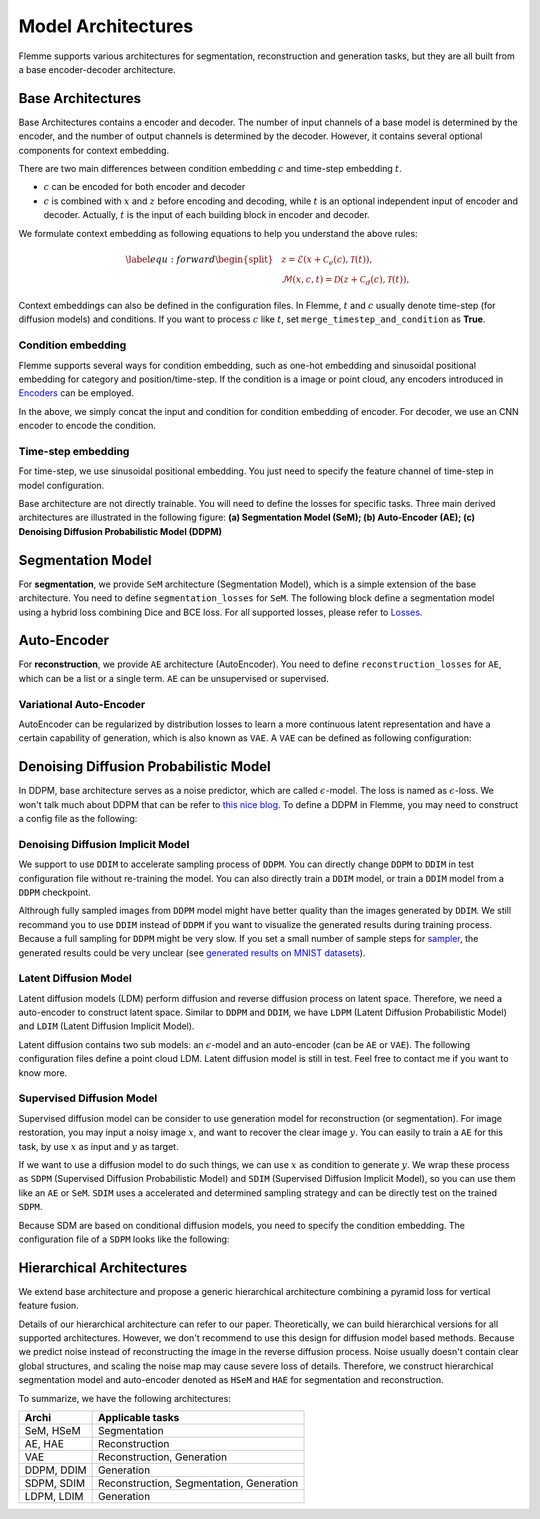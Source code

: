 ===================
Model Architectures
===================
Flemme supports various architectures for segmentation, reconstruction and generation tasks, but they are all built from a base encoder-decoder architecture.

Base Architectures
==================

Base Architectures contains a encoder and decoder. The number of input channels of a base model is determined by the encoder, and the number of output channels is determined by the decoder. However, it contains several optional components for context embedding.

There are two main differences between condition embedding :math:`c` and time-step embedding :math:`t`. 

- :math:`c` can be encoded for both encoder and decoder
- :math:`c` is combined with :math:`x` and :math:`z` before encoding and decoding, while :math:`t` is an optional independent input of encoder and decoder. Actually, :math:`t` is the input of each building block in encoder and decoder.

We formulate context embedding as following equations to help you understand the above rules:

.. math::
    \begin{equation}
    \label{equ:forward}
    \begin{split}
    &z = \mathcal{E}\left(x + \mathcal{C}_e (c), \mathcal{T}(t)\right),\\
    &\mathcal{M}(x, c, t) = \mathcal{D}\left( z + \mathcal{C}_d (c), \mathcal{T}(t )\right),
    \end{split}
    \end{equation}

Context embeddings can also be defined in the configuration files. 
In Flemme, :math:`t` and :math:`c` usually denote time-step (for diffusion models) and conditions. If you want to process :math:`c` like :math:`t`, set ``merge_timestep_and_condition`` as **True**.


Condition embedding
-------------------

Flemme supports several ways for condition embedding, such as one-hot embedding and sinusoidal positional embedding for category and position/time-step. 
If the condition is a image or point cloud, any encoders introduced in  `Encoders <encoder.html>`_ can be employed.

.. code-block:: yaml
  :linenos:

  condition_embedding:
    # how to combine condition embedding and input. Can be one of ['cat', 'add']
    combine_condition: cat
    # merge time-step embedding and context embedding, default: false
    # if you set this as true, 
    # make sure context embedding is a embedding vector and can be merged.
    merge_timestep_and_condition: false
    # condition embedding for encoder
    encoder:
      ## The condition embedding name should be one of [Identity, OneHot, Time] + supported encoders.
      ## Usually, you need to specity the output channel, 
      ## unless you are using a supported encoder, 
      ## whose the output channel will be determined automaticlly.
      name: Identity
      out_channel: 1
    # contition embedding for decoder
    decoder:
      ## define a cnn encoder for condition embedding
      name: CNN
      image_size: [320, 256]
      in_channel: 3
      patch_channel: 32
      patch_size: 2
      down_channels: [64, 128, 256]
      middle_channels: [512, 512]
      dense_channels: [128]
      building_block: conv
      normalization: batch

In the above, we simply concat the input and condition for condition embedding of encoder. For decoder, we use an CNN encoder to encode the condition.


Time-step embedding
-------------------
For time-step, we use sinusoidal positional embedding. 
You just need to specify the feature channel of time-step in model configuration.

.. code-block:: yaml
  :linenos:

  model:
    name: Base
    # time step embedding
    time_channel: 128
    # condition embedding
    condition_embedding:
      combine_condition: cat
      merge_timestep_and_condition: false
      encoder:
        name: Identity
        out_channel: 1
      ## there is no condition embedding for decoder
    encoder:
      ## define a encoder you want ...

Base architecture are not directly trainable. You will need to define the losses for specific tasks. Three main derived architectures are illustrated in the following figure: 
**(a) Segmentation Model (SeM); (b) Auto-Encoder (AE); (c) Denoising Diffusion Probabilistic Model (DDPM)**

.. image:: _static/archis.png

Segmentation Model
===================

For **segmentation**, we provide ``SeM`` architecture (Segmentation Model), which is a simple extension of the base architecture. You need to define ``segmentation_losses`` for ``SeM``. The following block define a segmentation model using a hybrid loss combining Dice and BCE loss. For all supported losses, 
please refer to `Losses <loss.html>`_.

.. code-block:: yaml
  :linenos:
  
  model:
  ## model architecture, SeM indicates Segmentation Model
    name: SeM
    # loss function of architecture. For SeM, you need to specify the segmentation loss.
    segmentation_losses: 
      - name: Dice  
        weight: 1.0
      - name: BCEL
        weight: 1.0
    encoder:
      ## define a encoder you want ...

Auto-Encoder
==============

For **reconstruction**, we provide ``AE`` architecture (AutoEncoder). You need to define ``reconstruction_losses`` for ``AE``, which can be a list or a single term.
``AE`` can be unsupervised or supervised.

.. code-block:: yaml
  :linenos:
  
  model:
    # can be AE, VAE and DDPM
    name: AE
    ### loss function for reconstruction
    reconstruction_losses: 
      name: MSE
    is_supervising: true
    encoder:
      ## define a encoder you want ...

Variational Auto-Encoder
-------------------------

AutoEncoder can be regularized by distribution losses to learn a more continuous latent representation and have a certain capability of generation, which is also known as ``VAE``. A ``VAE`` can be defined as following configuration:

.. code-block:: yaml
  :linenos:

  model:
    name: VAE
    reconstruction_losses: 
      name: MSE
    distribution_loss:
      name: KL
      ## global weight for loss
      weight: 0.01
    encoder:
      ## define a encoder you want ...

Denoising Diffusion Probabilistic Model
=======================================

In DDPM, base architecture serves as a noise predictor, which are called :math:`\epsilon`-model. The loss is named as :math:`\epsilon`-loss. We won't talk much about DDPM that can be refer to `this nice blog <https://lilianweng.github.io/posts/2021-07-11-diffusion-models>`_. 
To define a DDPM in Flemme, you may need to construct a config file as the following:

.. code-block:: yaml
  :linenos:

  model:
    name: DDPM
    ## number of time steps
    num_steps: 1000
    ## noise scheduler
    beta_schedule: consine
    ## define a classifier free guidance
    ## the eps-model should be conditional
    classifier_free_guidance:
      condition_dropout: 0.2
      guidance_weight: 2.0
    ## eps loss
    eps_loss:
      name: MSE
    ## define eps-model, which is the noise predictor
    eps_model:
      ### number of channels for time-step embedding
      ### time-step embedding will be processed in each building block
      time_channel: 128
      ### conditional DDPM
      ### this model take the class label as condition
      condition_embedding:
        combine_condition: add
        merge_timestep_and_condition: true
        encoder:
          name: OneHot
          type: categories
          out_channel: 128
          num_classes: 10
      ### define the encoder of eps-model
      encoder:
        ### we always recommend U-shaped networks for DDPM
        name: UNet
        #### other parameters related to the encoder

Denoising Diffusion Implicit Model
-----------------------------------

We support to use ``DDIM`` to accelerate sampling process of ``DDPM``. You can directly change ``DDPM`` to ``DDIM`` in test configuration file without re-training the model. You can also directly train a ``DDIM`` model, or train a ``DDIM`` model from a ``DDPM`` checkpoint.

.. code-block:: yaml
  :linenos:

  model:
    name: DDIM
    # number of sampling steps, default is 100
    num_sample_steps: 100
    # other parameters stay the same as DDPM configuration

Althrough fully sampled images from ``DDPM`` model might have better quality than the images generated by ``DDIM``.  We still recommand you to use ``DDIM`` instead of ``DDPM`` if you want to visualize the generated results during training process. 
Because a full sampling for ``DDPM`` might be very slow. If you set a small number of sample steps for `sampler <sampler.html>`_, the generated results could be very unclear (see `generated results on MNIST datasets <https://github.com/wlsdzyzl/flemme/blob/main/images/ddpm_mnist.png>`_).

Latent Diffusion Model
-----------------------

Latent diffusion models (LDM) perform diffusion and reverse diffusion process on latent space. 
Therefore, we need a auto-encoder to construct latent space. 
Similar to ``DDPM`` and ``DDIM``, we have ``LDPM`` (Latent Diffusion Probabilistic Model) and ``LDIM`` (Latent Diffusion Implicit Model).

Latent diffusion contains two sub models: an :math:`\epsilon`-model and an auto-encoder (can be ``AE`` or ``VAE``).
The following configuration files define a point cloud LDM. Latent diffusion model is still in test. Feel free to contact me if you want to know more. 

.. code-block:: yaml
  :linenos:

  model:
    name: LDPM
    n_steps: 1000
    beta_schedule: consine
    ## ae model
    ## you can choose to freeze the auto-encoder, or update its' weights
    freezed_ae: true
    ## path of pre-trained ae
    ae_path: path/to/auto-encoder.pth
    ae_model:
      name: VAE
      encoder:
        name: PointNet
        in_channel: 3
        point_num: 1024
        building_block: single
        conv_channels: [64, 128, 256, 512]
        dense_channels: [1024]
        decode_dense_channels: [1024, 512, 256]
        activation: lrelu
        pointwise: False
      reconstruction_losses: 
        - name: EMD
      distribution_loss:
        name: KL
        weight: 0.1
    ## eps model
    eps_model:
      # encoder config
      time_channel: 128
      encoder:
        name: PointWise
        in_channel: 1024
        dense_channels: [1024, 2048, 4096]
        building_block: res_dense
        activation: silu
        normalization: layer
        dropout: 0.1
        data_form: VEC

Supervised Diffusion Model
---------------------------

Supervised diffusion model can be consider to use generation model for reconstruction (or segmentation). 
For image restoration, you may input a noisy image :math:`x`, and want to recover the clear image :math:`y`.
You can easily to train a ``AE`` for this task, by use :math:`x` as input and :math:`y` as target.

If we want to use a diffusion model to do such things, we can use :math:`x` as condition to generate :math:`y`. 
We wrap these process as ``SDPM`` (Supervised Diffusion Probabilistic Model) and ``SDIM`` (Supervised Diffusion Implicit Model), 
so you can use them like an ``AE`` or ``SeM``. ``SDIM`` uses a accelerated and determined sampling strategy and can be directly test on the trained ``SDPM``.

Because SDM are based on conditional diffusion models, you need to specify the condition embedding. The configuration file of a ``SDPM`` looks like the following: 

.. code-block:: yaml
  :linenos:

  model:
    # can be AE, VAE and DDPM
    name: SDIM
    num_steps: 1000
    num_ensemble: 1
    beta_schedule: consine
    eps_loss:
      name: MSE
    eps_model:
      time_channel: 128
      encoder:
        name: SwinU
        image_size: [320, 320]
        in_channel: 1
        out_channel: 1
        patch_channel: 32
        patch_size: 2
        down_channels: [64, 128, 256]
        middle_channels: [512, 512]
        building_block: double_swin
        abs_pos_embedding: false
        window_size: 10
        num_block: 1
      condition_embedding:
        combine_condition: cat
        merge_timestep_and_context: false
        encoder:
          name: Identity
          out_channel: 1

Hierarchical Architectures
===========================

We extend base architecture and propose a generic hierarchical architecture combining a pyramid loss for vertical feature fusion.

.. image:: _static/pyramid.png

Details of our hierarchical architecture can refer to our paper. Theoretically, we can build hierarchical versions for all supported architectures.
However, we don't recommend to use this design for diffusion model based methods. 
Because we predict noise instead of reconstructing the image in the reverse diffusion process. 
Noise usually doesn't contain clear global structures, and scaling the noise map may cause severe loss of details.
Therefore, we construct hierarchical segmentation model and auto-encoder denoted as ``HSeM`` and ``HAE`` for segmentation and reconstruction.


To summarize, we have the following architectures:

==========  ====================
Archi       Applicable tasks  
==========  ====================
SeM, HSeM   Segmentation
AE, HAE     Reconstruction
VAE         Reconstruction, Generation
DDPM, DDIM  Generation
SDPM, SDIM  Reconstruction, Segmentation, Generation
LDPM, LDIM  Generation
==========  ====================